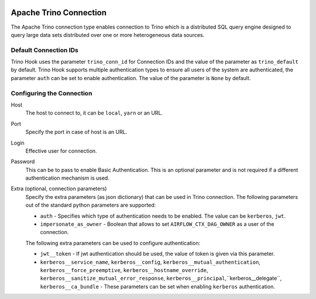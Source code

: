  .. Licensed to the Apache Software Foundation (ASF) under one
    or more contributor license agreements.  See the NOTICE file
    distributed with this work for additional information
    regarding copyright ownership.  The ASF licenses this file
    to you under the Apache License, Version 2.0 (the
    "License"); you may not use this file except in compliance
    with the License.  You may obtain a copy of the License at

 ..   http://www.apache.org/licenses/LICENSE-2.0

 .. Unless required by applicable law or agreed to in writing,
    software distributed under the License is distributed on an
    "AS IS" BASIS, WITHOUT WARRANTIES OR CONDITIONS OF ANY
    KIND, either express or implied.  See the License for the
    specific language governing permissions and limitations
    under the License.

Apache Trino Connection
=======================

The Apache Trino connection type enables connection to Trino which is a distributed SQL query engine designed to query large data sets distributed over one or more heterogeneous data sources.

Default Connection IDs
----------------------

Trino Hook uses the parameter ``trino_conn_id`` for Connection IDs and the value of the parameter as ``trino_default`` by default.
Trino Hook supports multiple authentication types to ensure all users of the system are authenticated, the parameter ``auth`` can be set to enable authentication. The value of the parameter is ``None`` by default.

Configuring the Connection
--------------------------
Host
    The host to connect to, it can be ``local``, ``yarn`` or an URL.

Port
    Specify the port in case of host is an URL.

Login
    Effective user for connection.

Password
    This can be to pass to enable Basic Authentication. This is an optional parameter and is not required if a different authentication mechanism is used.

Extra (optional, connection parameters)
    Specify the extra parameters (as json dictionary) that can be used in Trino connection. The following parameters out of the standard python parameters are supported:

    * ``auth`` - Specifies which type of authentication needs to be enabled. The value can be ``kerberos``, ``jwt``. 
    * ``impersonate_as_owner`` - Boolean that allows to set ``AIRFLOW_CTX_DAG_OWNER`` as a user of the connection.

    The following extra parameters can be used to configure authentication:

    * ``jwt__token`` - If jwt authentication should be used, the value of token is given via this parameter.
    * ``kerberos__service_name``, ``kerberos__config``, ``kerberos__mutual_authentication``, ``kerberos__force_preemptive``, ``kerberos__hostname_override``, ``kerberos__sanitize_mutual_error_response``, ``kerberos__principal``,``kerberos__delegate``, ``kerberos__ca_bundle`` - These parameters can be set when enabling ``kerberos`` authentication.
